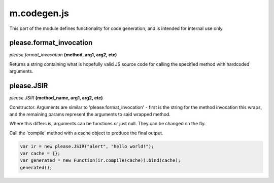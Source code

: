 

m.codegen.js
============

This part of the module defines functionality for code generation, and
is intended for internal use only.




please.format_invocation
------------------------
*please.format\_invocation* **(method, arg1, arg2, etc)**

Returns a string containing what is hopefully valid JS source code for
calling the specified method with hardcoded arguments.


please.JSIR
-----------
*please.JSIR* **(method\_name, arg1, arg2, etc)**

Constructor. Arguments are similar to 'please.format\_invocation' -
first is the string for the method invocation this wraps, and the
remaining params represent the arguments to said wrapped method.

Where this differs is, arguments can be functions or just null. They can
be changed on the fly.

Call the 'compile' method with a cache object to produce the final
output.

.. code-block:: javascript

    var ir = new please.JSIR("alert", "hello world!");
    var cache = {};
    var generated = new Function(ir.compile(cache)).bind(cache);
    generated();


